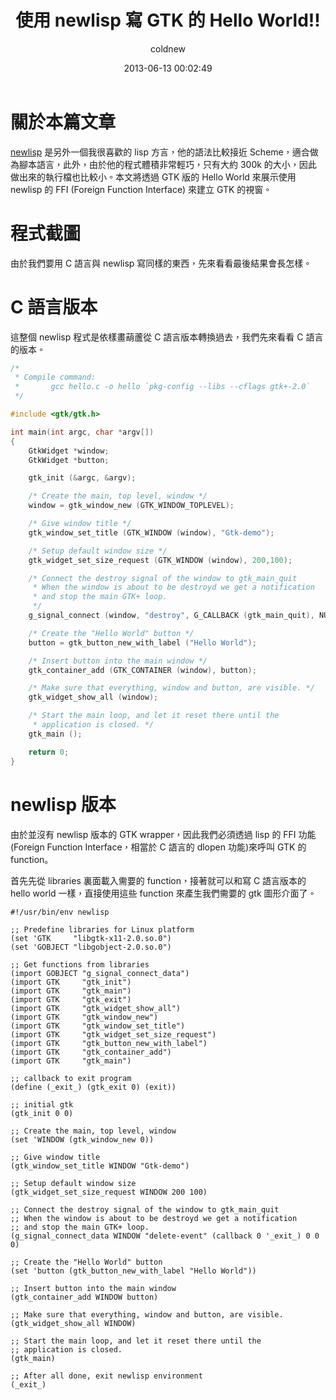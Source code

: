 #+TITLE: 使用 newlisp 寫 GTK 的 Hello World!!
#+AUTHOR: coldnew
#+EMAIL:  coldnew.tw@gmail.com
#+DATE:   2013-06-13 00:02:49
#+LANGUAGE: zh_TW
#+URL:    f6_newlisp_2_gtk_0_hello_world
#+OPTIONS: num:nil
#+TAGS:

* 關於本篇文章

[[http://www.newlisp.org/][newlisp]] 是另外一個我很喜歡的 lisp 方言，他的語法比較接近 Scheme，適合做
為腳本語言，此外，由於他的程式體積非常輕巧，只有大約 300k 的大小，因此
做出來的執行檔也比較小。本文將透過 GTK 版的 Hello World 來展示使用
newlisp 的 FFI (Foreign Function Interface) 來建立 GTK 的視窗。

* 程式截圖

由於我們要用 C 語言與 newlisp 寫同樣的東西，先來看看最後結果會長怎樣。

[[file:files/2013/gtk_hello.png]]

* C 語言版本

這整個 newlisp 程式是依樣畫葫蘆從 C 語言版本轉換過去，我們先來看看 C 語言
的版本。

#+BEGIN_SRC c
  /*
   ,* Compile command:
   ,*       gcc hello.c -o hello `pkg-config --libs --cflags gtk+-2.0`
   ,*/

  #include <gtk/gtk.h>

  int main(int argc, char *argv[])
  {
      GtkWidget *window;
      GtkWidget *button;

      gtk_init (&argc, &argv);

      /* Create the main, top level, window */
      window = gtk_window_new (GTK_WINDOW_TOPLEVEL);

      /* Give window title */
      gtk_window_set_title (GTK_WINDOW (window), "Gtk-demo");

      /* Setup default window size */
      gtk_widget_set_size_request (GTK_WINDOW (window), 200,100);

      /* Connect the destroy signal of the window to gtk_main_quit
       ,* When the window is about to be destroyd we get a notification
       ,* and stop the main GTK+ loop.
       ,*/
      g_signal_connect (window, "destroy", G_CALLBACK (gtk_main_quit), NULL);

      /* Create the "Hello World" button */
      button = gtk_button_new_with_label ("Hello World");

      /* Insert button into the main window */
      gtk_container_add (GTK_CONTAINER (window), button);

      /* Make sure that everything, window and button, are visible. */
      gtk_widget_show_all (window);

      /* Start the main loop, and let it reset there until the
       ,* application is closed. */
      gtk_main ();

      return 0;
  }
#+END_SRC

* newlisp 版本

由於並沒有 newlisp 版本的 GTK wrapper，因此我們必須透過 lisp 的 FFI 功能
(Foreign Function Interface，相當於 C 語言的 dlopen 功能)來呼叫 GTK 的 function。

首先先從 libraries 裏面載入需要的 function，接著就可以和寫 C 語言版本的
hello world 一樣，直接使用這些 function 來產生我們需要的 gtk 圖形介面了。

#+BEGIN_SRC newlisp
  #!/usr/bin/env newlisp

  ;; Predefine libraries for Linux platform
  (set 'GTK     "libgtk-x11-2.0.so.0")
  (set 'GOBJECT "libgobject-2.0.so.0")

  ;; Get functions from libraries
  (import GOBJECT "g_signal_connect_data")
  (import GTK     "gtk_init")
  (import GTK     "gtk_main")
  (import GTK     "gtk_exit")
  (import GTK     "gtk_widget_show_all")
  (import GTK     "gtk_window_new")
  (import GTK     "gtk_window_set_title")
  (import GTK     "gtk_widget_set_size_request")
  (import GTK     "gtk_button_new_with_label")
  (import GTK     "gtk_container_add")
  (import GTK     "gtk_main")

  ;; callback to exit program
  (define (_exit_) (gtk_exit 0) (exit))

  ;; initial gtk
  (gtk_init 0 0)

  ;; Create the main, top level, window
  (set 'WINDOW (gtk_window_new 0))

  ;; Give window title
  (gtk_window_set_title WINDOW "Gtk-demo")

  ;; Setup default window size
  (gtk_widget_set_size_request WINDOW 200 100)

  ;; Connect the destroy signal of the window to gtk_main_quit
  ;; When the window is about to be destroyd we get a notification
  ;; and stop the main GTK+ loop.
  (g_signal_connect_data WINDOW "delete-event" (callback 0 '_exit_) 0 0 0)

  ;; Create the "Hello World" button
  (set 'button (gtk_button_new_with_label "Hello World"))

  ;; Insert button into the main window
  (gtk_container_add WINDOW button)

  ;; Make sure that everything, window and button, are visible.
  (gtk_widget_show_all WINDOW)

  ;; Start the main loop, and let it reset there until the
  ;; application is closed.
  (gtk_main)

  ;; After all done, exit newlisp environment
  (_exit_)
#+END_SRC
